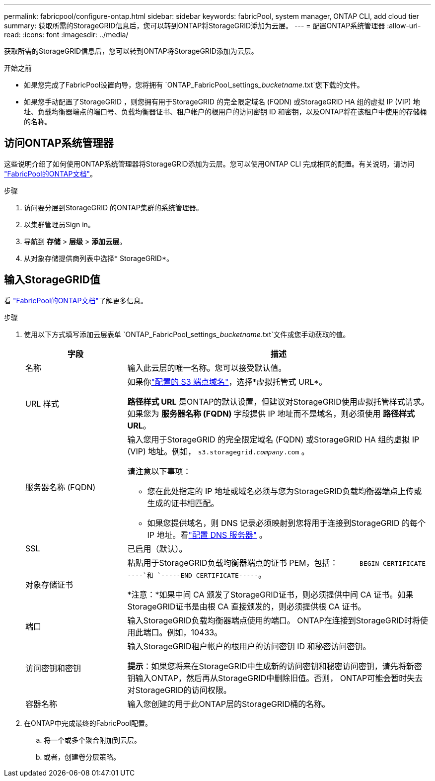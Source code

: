 ---
permalink: fabricpool/configure-ontap.html 
sidebar: sidebar 
keywords: fabricPool, system manager, ONTAP CLI, add cloud tier 
summary: 获取所需的StorageGRID信息后，您可以转到ONTAP将StorageGRID添加为云层。 
---
= 配置ONTAP系统管理器
:allow-uri-read: 
:icons: font
:imagesdir: ../media/


[role="lead"]
获取所需的StorageGRID信息后，您可以转到ONTAP将StorageGRID添加为云层。

.开始之前
* 如果您完成了FabricPool设置向导，您将拥有 `ONTAP_FabricPool_settings___bucketname__.txt`您下载的文件。
* 如果您手动配置了StorageGRID ，则您拥有用于StorageGRID 的完全限定域名 (FQDN) 或StorageGRID HA 组的虚拟 IP (VIP) 地址、负载均衡器端点的端口号、负载均衡器证书、租户帐户的根用户的访问密钥 ID 和密钥，以及ONTAP将在该租户中使用的存储桶的名称。




== 访问ONTAP系统管理器

这些说明介绍了如何使用ONTAP系统管理器将StorageGRID添加为云层。您可以使用ONTAP CLI 完成相同的配置。有关说明，请访问 https://docs.netapp.com/us-en/ontap/fabricpool/index.html["FabricPool的ONTAP文档"^]。

.步骤
. 访问要分层到StorageGRID 的ONTAP集群的系统管理器。
. 以集群管理员Sign in。
. 导航到 *存储* > *层级* > *添加云层*。
. 从对象存储提供商列表中选择* StorageGRID*。




== 输入StorageGRID值

看 https://docs.netapp.com/us-en/ontap/fabricpool/index.html["FabricPool的ONTAP文档"^]了解更多信息。

.步骤
. 使用以下方式填写添加云层表单 `ONTAP_FabricPool_settings___bucketname__.txt`文件或您手动获取的值。
+
[cols="1a,3a"]
|===
| 字段 | 描述 


 a| 
名称
 a| 
输入此云层的唯一名称。您可以接受默认值。



 a| 
URL 样式
 a| 
如果你link:../admin/configuring-s3-api-endpoint-domain-names.html["配置的 S3 端点域名"]，选择*虚拟托管式 URL*。

*路径样式 URL* 是ONTAP的默认设置，但建议对StorageGRID使用虚拟托管样式请求。如果您为 *服务器名称 (FQDN)* 字段提供 IP 地址而不是域名，则必须使用 *路径样式 URL*。



 a| 
服务器名称 (FQDN)
 a| 
输入您用于StorageGRID 的完全限定域名 (FQDN) 或StorageGRID HA 组的虚拟 IP (VIP) 地址。例如，  `s3.storagegrid.__company__.com` 。

请注意以下事项：

** 您在此处指定的 IP 地址或域名必须与您为StorageGRID负载均衡器端点上传或生成的证书相匹配。
** 如果您提供域名，则 DNS 记录必须映射到您将用于连接到StorageGRID 的每个 IP 地址。看link:configure-dns-server.html["配置 DNS 服务器"] 。




 a| 
SSL
 a| 
已启用（默认）。



 a| 
对象存储证书
 a| 
粘贴用于StorageGRID负载均衡器端点的证书 PEM，包括：
`-----BEGIN CERTIFICATE-----`和 `-----END CERTIFICATE-----`。

*注意：*如果中间 CA 颁发了StorageGRID证书，则必须提供中间 CA 证书。如果StorageGRID证书是由根 CA 直接颁发的，则必须提供根 CA 证书。



 a| 
端口
 a| 
输入StorageGRID负载均衡器端点使用的端口。 ONTAP在连接到StorageGRID时将使用此端口。例如，10433。



 a| 
访问密钥和密钥
 a| 
输入StorageGRID租户帐户的根用户的访问密钥 ID 和秘密访问密钥。

*提示*：如果您将来在StorageGRID中生成新的访问密钥和秘密访问密钥，请先将新密钥输入ONTAP，然后再从StorageGRID中删除旧值。否则， ONTAP可能会暂时失去对StorageGRID的访问权限。



 a| 
容器名称
 a| 
输入您创建的用于此ONTAP层的StorageGRID桶的名称。

|===
. 在ONTAP中完成最终的FabricPool配置。
+
.. 将一个或多个聚合附加到云层。
.. 或者，创建卷分层策略。



